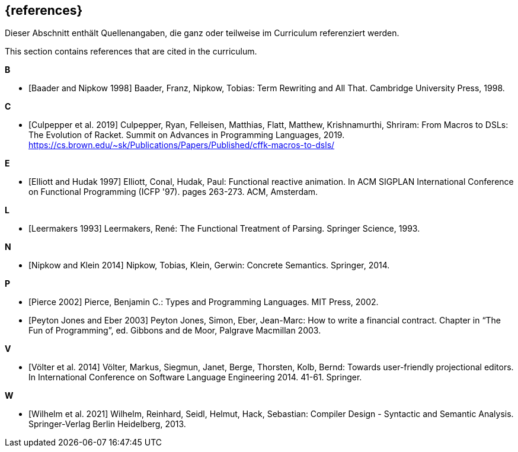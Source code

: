// header file for curriculum section "References"
// (c) iSAQB e.V. (https://isaqb.org)
// ===============================================

[bibliography]
== {references}

// tag::DE[]
Dieser Abschnitt enthält Quellenangaben, die ganz oder teilweise im Curriculum referenziert werden.
// end::DE[]

// tag::EN[]
This section contains references that are cited in the curriculum.
// end::EN[]

**B**

- [[[baader,Baader and Nipkow 1998]]] Baader, Franz, Nipkow, Tobias:
  Term Rewriting and All That. Cambridge University Press, 1998.

**C**

- [[[culpepper,Culpepper et al. 2019]]] Culpepper, Ryan,
  Felleisen, Matthias, Flatt, Matthew, Krishnamurthi, Shriram: From
  Macros to DSLs: The Evolution of Racket. Summit on Advances in
  Programming Languages, 2019.
  https://cs.brown.edu/~sk/Publications/Papers/Published/cffk-macros-to-dsls/

**E**

- [[[elliott,Elliott and Hudak 1997]]] Elliott, Conal, Hudak, Paul:
  Functional reactive animation.  In ACM SIGPLAN International
  Conference on Functional Programming (ICFP '97). pages 263-273. ACM,
  Amsterdam.

**L**

- [[[leermakers,Leermakers 1993]]] Leermakers, René: The Functional Treatment of
  Parsing. Springer Science, 1993.

**N**

- [[[nipkow,Nipkow and Klein 2014]]] Nipkow, Tobias, Klein, Gerwin:
  Concrete Semantics. Springer, 2014.

**P**

- [[[pierce,Pierce 2002]]] Pierce, Benjamin C.: Types and Programming Languages.
  MIT Press, 2002.

- [[[eber,Peyton Jones and Eber 2003]]] Peyton Jones, Simon, Eber,
   Jean-Marc: How to write a financial contract. Chapter in “The Fun
   of Programming”, ed. Gibbons and de Moor, Palgrave Macmillan 2003.
   
**V**

- [[[voelter,Völter  et al. 2014]]] Völter, Markus, Siegmun, Janet,
  Berge,  Thorsten, Kolb, Bernd: Towards user-friendly
  projectional editors. In International Conference on Software
  Language Engineering 2014. 41-61. Springer.

**W**

- [[[wilhelm,Wilhelm et al. 2021]]]  Wilhelm, Reinhard, Seidl, Helmut,
  Hack, Sebastian: Compiler Design - Syntactic and Semantic
  Analysis. Springer-Verlag Berlin Heidelberg, 2013.
